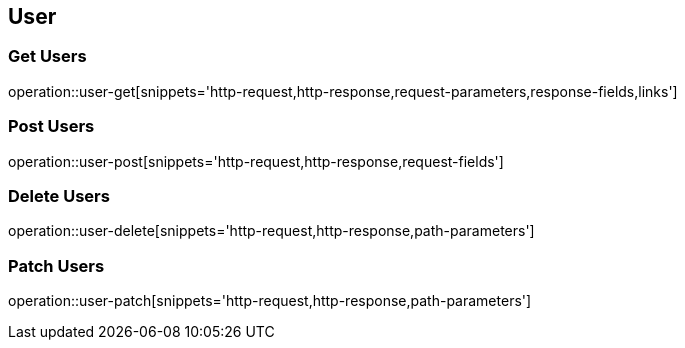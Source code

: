 == User

=== Get Users

operation::user-get[snippets='http-request,http-response,request-parameters,response-fields,links']

=== Post Users

operation::user-post[snippets='http-request,http-response,request-fields']

=== Delete Users

operation::user-delete[snippets='http-request,http-response,path-parameters']

=== Patch Users

operation::user-patch[snippets='http-request,http-response,path-parameters']
